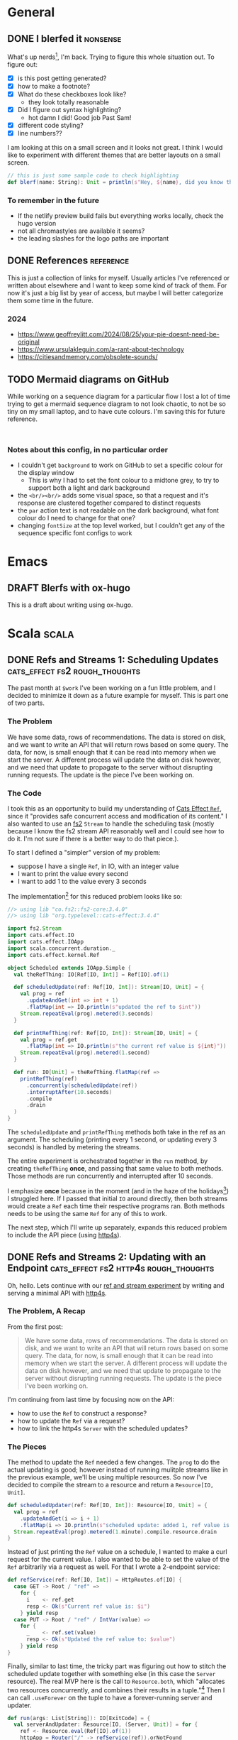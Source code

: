 #+hugo_base_dir: ./
#+hugo_section: words

#+seq_todo: TODO DRAFT DONE

#+property: header-args :eval never-export
#+options: creator:t

#+STARTUP: indent
#+STARTUP: logdone

#+AUTHOR: Sam Pillsworth

* General
** DONE I blerfed it :nonsense:
CLOSED: [2023-01-23 Mon 23:23]
:PROPERTIES:
:EXPORT_FILE_NAME: blerfed-it
:END:
What's up nerds[fn:1], I'm back. Trying to figure this whole situation out.
To figure out:
- [X] is this post getting generated?
- [X] how to make a footnote?
- [X] What do these checkboxes look like?
  - they look totally reasonable
- [X] Did I figure out syntax highlighting?
  + hot damn I did! Good job Past Sam!
- [X] different code styling?
- [X] line numbers??

I am looking at this on a small screen and it looks not great. I think I would like to experiment
with different themes that are better layouts on a small screen.

#+begin_src scala
// this is just some sample code to check highlighting
def blerf(name: String): Unit = println(s"Hey, ${name}, did you know that Sam blerfed it?")
#+end_src

*** To remember in the future
- If the netlify preview build fails but everything works locally, check the hugo version
- not all chromastyles are available it seems?
- the leading slashes for the logo paths are important
** DONE References :reference:
CLOSED: [2024-09-04 Wed 19:53]
:PROPERTIES:
:EXPORT_FILE_NAME: references
:END:
This is just a collection of links for myself. Usually articles I've referenced
or written about elsewhere and I want to keep some kind of track of them. For
now it's just a big list by year of access, but maybe I will better categorize
them some time in the future.
*** 2024
- https://www.geoffreylitt.com/2024/08/25/your-pie-doesnt-need-be-original
- https://www.ursulakleguin.com/a-rant-about-technology
- https://citiesandmemory.com/obsolete-sounds/

** TODO Mermaid diagrams on GitHub
While working on a sequence diagram for a particular flow I lost a lot of time
trying to get a mermaid sequence diagram to not look chaotic, to not be so tiny
on my small laptop, and to have cute colours. I'm saving this for future
reference.

#+begin_src mermaid

#+end_src

*** Notes about this config, in no particular order
- I couldn't get ~background~ to work on GitHub to set a specific colour for the display window
  - This is why I had to set the font colour to a midtone grey, to try to support both a light and dark background
- the ~<br/><br/>~ adds some visual space, so that a request and it's response are clustered together compared to distinct requests
- the ~par~ action text is not readable on the dark background, what font colour do I need to change for that one?
- changing ~fontSize~ at the top level worked, but I couldn't get any of the sequence specific font configs to work
* Emacs
** DRAFT Blerfs with ox-hugo
    This is a draft about writing using ox-hugo.
* Scala :scala:
** DONE Refs and Streams 1: Scheduling Updates :cats_effect:fs2:rough_thoughts:
CLOSED: [2023-02-01 Wed 20:09]
:PROPERTIES:
:EXPORT_FILE_NAME: refs-and-streams-1
:END:

The past month at ~$work~ I've been working on a fun little problem, and I decided to minimize
it down as a future example for myself. This is part one of two parts.

*** The Problem
We have some data, rows of recommendations. The data is stored on disk, and we want to write an API
that will return rows based on some query. The data, for now, is small enough that it can be read
into memory when we start the server. A different process will update the data on disk however, and
we need that update to propagate to the server without disrupting running requests. The update is
the piece I've been working on.
*** The Code
I took this as an opportunity to build my understanding of [[https://typelevel.org/cats-effect/docs/std/ref][Cats Effect ~Ref~]], since it "provides
safe concurrent access and modification of its content." I also wanted to use an
[[https://fs2.io/#/][fs2]] ~Stream~ to handle the scheduling task (mostly because I know the fs2
stream API reasonably well and I could see how to do it. I'm not sure if there is a better way to do
that piece.).

To start I defined a "simpler" version of my problem:
- suppose I have a single ~Ref~, in IO, with an integer value
- I want to print the value every second
- I want to add 1 to the value every 3 seconds

The implementation[fn:3] for this reduced problem looks like so:
#+begin_src scala
//> using lib "co.fs2::fs2-core:3.4.0"
//> using lib "org.typelevel::cats-effect:3.4.4"

import fs2.Stream
import cats.effect.IO
import cats.effect.IOApp
import scala.concurrent.duration._
import cats.effect.kernel.Ref

object Scheduled extends IOApp.Simple {
  val theRefThing: IO[Ref[IO, Int]] = Ref[IO].of(1)

  def scheduledUpdate(ref: Ref[IO, Int]): Stream[IO, Unit] = {
    val prog = ref
      .updateAndGet(int => int + 1)
      .flatMap(int => IO.println(s"updated the ref to $int"))
    Stream.repeatEval(prog).metered(3.seconds)
  }

  def printRefThing(ref: Ref[IO, Int]): Stream[IO, Unit] = {
    val prog = ref.get
      .flatMap(int => IO.println(s"the current ref value is ${int}"))
    Stream.repeatEval(prog).metered(1.second)
  }

  def run: IO[Unit] = theRefThing.flatMap(ref =>
    printRefThing(ref)
      .concurrently(scheduledUpdate(ref))
      .interruptAfter(10.seconds)
      .compile
      .drain
  )
}
#+end_src

The ~scheduledUpdate~ and ~printRefThing~ methods both take in the ref as an argument. The
scheduling (printing every 1 second, or updating every 3 seconds) is handled by metering the
streams.

The entire experiment is orchestrated together in the ~run~ method, by creating ~theRefThing~
*once*, and passing that same value to both methods. Those methods are run concurrently and
interrupted after 10 seconds.

I emphasize *once* because in the moment (and in the haze of the holidays[fn:4]) I struggled here.
If I passed that initial ~IO~ around directly, then both streams would create a ~Ref~ each time
their respective programs ran. Both methods needs to be using the same ~Ref~ for any of this to
work.

The next step, which I'll write up separately, expands this reduced problem to include the API piece
(using [[https://http4s.org/][http4s]]).
** DONE Refs and Streams 2: Updating with an Endpoint :cats_effect:fs2:http4s:rough_thoughts:
CLOSED: [2023-02-09 Thu 11:05]
:PROPERTIES:
:EXPORT_FILE_NAME: refs-and-streams-2
:END:

Oh, hello. Lets continue with our [[https://www.blerf.ca/words/refs-and-streams-1/][ref and stream experiment]] by writing and serving a minimal API
with [[https://http4s.org/][http4s]].

*** The Problem, A Recap
From the first post:
#+begin_quote
We have some data, rows of recommendations. The data is stored on disk, and we want to write an API
that will return rows based on some query. The data, for now, is small enough that it can be read
into memory when we start the server. A different process will update the data on disk however, and
we need that update to propagate to the server without disrupting running requests. The update is
the piece I’ve been working on.
#+end_quote

I'm continuing from last time by focusing now on the API:
- how to use the ~Ref~ to construct a response?
- how to update the ~Ref~ via a request?
- how to link the http4s ~Server~ with the scheduled updates?

*** The Pieces
The method to update the ~Ref~ needed a few changes. The ~prog~ to do the actual updating is good;
however instead of running mulitple streams like in the previous example, we'll be using multiple
resources. So now I've decided to compile the stream to a resource and return a ~Resource[IO,
Unit]~.

#+begin_src scala
def scheduledUpdater(ref: Ref[IO, Int]): Resource[IO, Unit] = {
  val prog = ref
    .updateAndGet(i => i + 1)
    .flatMap(i => IO.println(s"scheduled update: added 1, ref value is now $i"))
  Stream.repeatEval(prog).metered(1.minute).compile.resource.drain
}
#+end_src

Instead of just printing the ~Ref~ value on a schedule, I wanted to make a curl request for the
current value. I also wanted to be able to set the value of the ~Ref~ arbitrarily via a request as
well. For that I wrote a 2-endpoint service:

#+begin_src scala
def refService(ref: Ref[IO, Int]) = HttpRoutes.of[IO] {
  case GET -> Root / "ref" =>
    for {
      i    <- ref.get
      resp <- Ok(s"Current ref value is: $i")
    } yield resp
  case PUT -> Root / "ref" / IntVar(value) =>
    for {
      _    <- ref.set(value)
      resp <- Ok(s"Updated the ref value to: $value")
    } yield resp
}
#+end_src

Finally, similar to last time, the tricky part was figuring out how to stitch the scheduled update
together with something else (in this case the ~Server~ resource). The real MVP here is the call to
~Resource.both~, which "allocates two resources concurrently, and combines their results in a
tuple."[fn:5] Then I can call ~.useForever~ on the tuple to have a forever-running server and
updater.

#+begin_src scala
def run(args: List[String]): IO[ExitCode] = {
  val serverAndUpdater: Resource[IO, (Server, Unit)] = for {
    ref <- Resource.eval(Ref[IO].of(1))
    httpApp = Router("/" -> refService(ref)).orNotFound
    updater = scheduledUpdater(ref)
    server = EmberServerBuilder
      .default[IO]
      .withHost(ipv4"0.0.0.0")
      .withPort(port"8080")
      .withHttpApp(httpApp)
      .build
    serverAndUpdater <- Resource.both(server, updater)
  } yield serverAndUpdater

  serverAndUpdater.useForever.as(ExitCode.Success)
}
#+end_src

*** All The Code Together
All the pieces come together like so:[fn:2]
#+begin_src scala
//> using lib "co.fs2::fs2-core:3.4.0"
//> using lib "org.typelevel::cats-effect:3.4.4"
//
//> using lib "org.http4s::http4s-core:0.23.17"
//> using lib "org.http4s::http4s-dsl:0.23.17"
//> using lib "org.http4s::http4s-ember-server:0.23.17"
//> using lib "org.http4s::http4s-server:0.23.17"

import fs2.Stream
import cats.effect.IO
import cats.effect.IOApp
import scala.concurrent.duration._
import cats.effect.kernel.Ref

import org.http4s.HttpRoutes
import org.http4s.dsl.io._
import org.http4s.implicits._
import org.http4s.server.Router
import org.http4s.ember.server.EmberServerBuilder

import com.comcast.ip4s._
import cats.effect.ExitCode
import cats.effect.kernel.Resource
import org.http4s.server.Server

object ScheduledEndpoint extends IOApp {

  def refService(ref: Ref[IO, Int]) = HttpRoutes.of[IO] {
    case GET -> Root / "ref" =>
      for {
        i    <- ref.get
        resp <- Ok(s"Current ref value is: $i")
      } yield resp
    case PUT -> Root / "ref" / IntVar(value) =>
      for {
        _    <- ref.set(value)
        resp <- Ok(s"Updated the ref value to: $value")
      } yield resp
  }

  def scheduledUpdater(ref: Ref[IO, Int]): Resource[IO, Unit] = {
    val prog = ref
      .updateAndGet(i => i + 1)
      .flatMap(i => IO.println(s"scheduled update: added 1, ref value is now $i"))
    Stream.repeatEval(prog).metered(1.minute).compile.resource.drain
  }

  def run(args: List[String]): IO[ExitCode] = {
    val serverAndUpdater: Resource[IO, (Server, Unit)] = for {
      ref <- Resource.eval(Ref[IO].of(1))
      httpApp = Router("/" -> refService(ref)).orNotFound
      updater = scheduledUpdater(ref)
      server = EmberServerBuilder
        .default[IO]
        .withHost(ipv4"0.0.0.0")
        .withPort(port"8080")
        .withHttpApp(httpApp)
        .build
      serverAndUpdater <- Resource.both(server, updater)
    } yield serverAndUpdater

    serverAndUpdater.useForever.as(ExitCode.Success)
  }

}
#+end_src

And with that running, I can curl for the current value of the ref:
#+begin_src shell
❯ curl 0.0.0.0:8080/ref
Current ref value is: 1%
#+end_src

Letting it sit and run for a while, I can see the ref getting updated:
#+begin_src shell
scheduled update: added 1, ref value is now 2
scheduled update: added 1, ref value is now 3
#+end_src

I can get the updated ref value, and ~PUT~ a brand new value too:
#+begin_src shell
❯ curl 0.0.0.0:8080/ref
Current ref value is: 3%

❯ curl -X PUT 0.0.0.0:8080/ref/42
Updated the ref value to: 42%

❯ curl 0.0.0.0:8080/ref
Current ref value is: 42%
#+end_src

Neat! At ~$work~, the update function was a lot more complicated because it was a streaming request to read from a
GCS bucket (and a lot of error handling to go with it), and the lookup was more complicated because
we have more than just an integer. BUT the bones of this solution are what I've shipped and it's
going pretty well (touch wood, throw some salt over your left shoulder, etc. etc.).

** DONE Batch 'em up, Move 'em on :fs2:
CLOSED: [2024-08-28 Wed 14:22]
:PROPERTIES:
:EXPORT_FILE_NAME: batch-it
:END:

I really like working with fs2. I like saving little code examples for myself. I
want to use the blog more and get out of the habit of reaching for gists. Also I need somewhere to put my intrusive-thought song parodies[fn:6].

*** The Problem
We have a stream of "things". We want to batch those things up, and do something
to each batch. We need to count which batch we're on. Oh and also, if the stream
of "things" is empty, we want to fallback to some other operation.
*** The Code
#+begin_src scala
import cats.effect.IO
import fs2.Stream

def getAndProcessThings(batchSize: Int): IO[Unit] = {
  val things: Stream[IO, String] = Stream("a", "b", "c", "d", "e", "f", "g", "h", "i", "j").covary[IO]
  val fallback: Stream[IO, Unit] = Stream.eval(IO.println("falling back"))

  things
    .chunkN(batchSize) // split stream into chunks of batchSize
    .zipWithIndex // zip the chunks together with an index
    .evalMap { case (chunk, batchNumber) =>
      IO.println(s"Processing batch $batchNumber: $chunk")
    }
    .ifEmpty(fallback)
    .compile
    .drain
}
#+end_src

If that function is run with a batch size of 3, we'll get the following output
#+begin_src shell
processing batch number 0; Chunk(a, b, c)
processing batch number 1; Chunk(d, e, f)
processing batch number 2; Chunk(g, h, i)
processing batch number 3; Chunk(j)
#+end_src

If ~things~ was instead set to a value of ~Stream.empty~, we'll instead see ~falling back~ printed.
* Footnotes

[fn:6] Rawhidddeeeee
[fn:5] Check out the [[https://typelevel.org/cats-effect/api/3.x/cats/effect/kernel/Resource.html][API docs]] (which I'm quoting) for more details

[fn:2] As before, this code is available as [[https://gist.github.com/samspills/5a59db10a7d1b7b349fafae14cf42c3a][a gist]]. You can run it directly using [[https://scala-cli.virtuslab.org/][scala-cli]].
[fn:4] I didn't touch a computer for three whole weeks and it was glorious. I think my brain must
have assumed I'd given up on tech and flushed my memory, because when I got back
to work I could barely ~println("Hello, world")~
[fn:3] This code sample is also available as [[https://gist.github.com/samspills/b1a3434e1bac21ac9c62004df2f25306][a gist]]. You can run it directly using [[https://scala-cli.virtuslab.org/][scala-cli]].
[fn:1] It's me. My past self is nerds.
